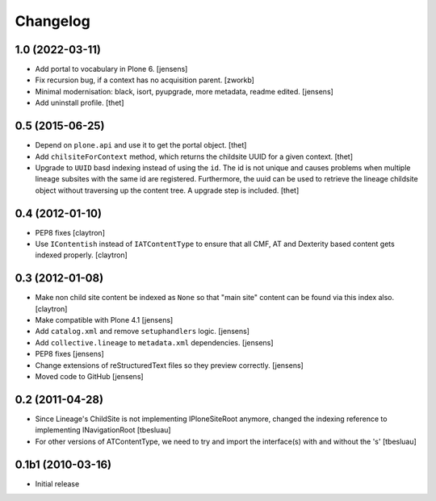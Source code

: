 Changelog
=========

1.0 (2022-03-11)
----------------

- Add portal to vocabulary in Plone 6.
  [jensens]

- Fix recursion bug, if a context has no acquisition parent.
  [zworkb]

- Minimal modernisation: black, isort, pyupgrade, more metadata, readme edited.
  [jensens]

- Add uninstall profile.
  [thet]


0.5 (2015-06-25)
----------------

- Depend on ``plone.api`` and use it to get the portal object.
  [thet]

- Add ``chilsiteForContext`` method, which returns the childsite UUID for a
  given context.
  [thet]

- Upgrade to ``UUID`` basd indexing instead of using the ``id``. The id is not
  unique and causes problems when multiple lineage subsites with the same id
  are registered. Furthermore, the uuid can be used to retrieve the lineage
  childsite object without traversing up the content tree. A upgrade step is
  included.
  [thet]


0.4 (2012-01-10)
----------------

- PEP8 fixes
  [claytron]

- Use ``IContentish`` instead of ``IATContentType`` to ensure that all
  CMF, AT and Dexterity based content gets indexed properly.
  [claytron]

0.3 (2012-01-08)
----------------

- Make non child site content be indexed as ``None`` so that "main site"
  content can be found via this index also.
  [claytron]

- Make compatible with Plone 4.1
  [jensens]

- Add ``catalog.xml`` and remove ``setuphandlers`` logic.
  [jensens]

- Add ``collective.lineage`` to ``metadata.xml`` dependencies.
  [jensens]

- PEP8 fixes
  [jensens]

- Change extensions of reStructuredText files so they preview correctly.
  [jensens]

- Moved code to GitHub
  [jensens]

0.2 (2011-04-28)
----------------

- Since Lineage's ChildSite is not implementing IPloneSiteRoot anymore,
  changed the indexing reference to implementing INavigationRoot
  [tbesluau]

- For other versions of ATContentType, we need to try and import the interface(s)
  with and without the 's'
  [tbesluau]


0.1b1 (2010-03-16)
------------------

- Initial release
